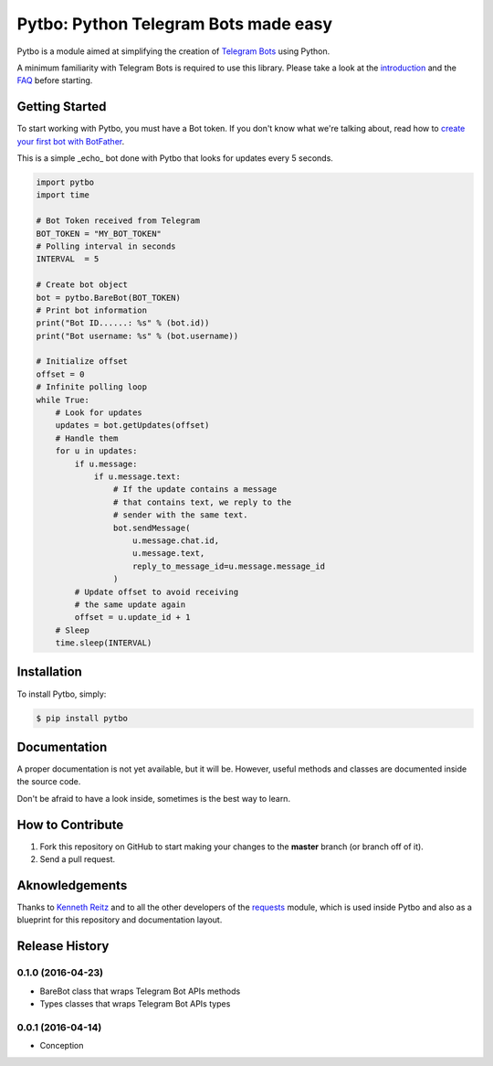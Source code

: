 Pytbo: Python Telegram Bots made easy
=====================================

.. image:: https://img.shields.io/pypi/v/pytbo.svg
    :target: https://pypi.python.org/pypi/pytbo

Pytbo is a module aimed at simplifying the creation of `Telegram Bots <https://telegram.org/blog/bot-revolution>`_ using Python.

A minimum familiarity with Telegram Bots is required to use this library. Please take a look at the `introduction <https://core.telegram.org/bots>`_ and the `FAQ <https://core.telegram.org/bots/faq>`_ before starting.

Getting Started
---------------

To start working with Pytbo, you must have a Bot token.
If you don't know what we're talking about, read how to `create your first bot with BotFather <https://core.telegram.org/bots#6-botfather>`_.

This is a simple _echo_ bot done with Pytbo that looks for updates every 5 seconds.

.. code-block:: python

    import pytbo
    import time

    # Bot Token received from Telegram
    BOT_TOKEN = "MY_BOT_TOKEN"
    # Polling interval in seconds
    INTERVAL  = 5

    # Create bot object
    bot = pytbo.BareBot(BOT_TOKEN)
    # Print bot information
    print("Bot ID......: %s" % (bot.id))
    print("Bot username: %s" % (bot.username))

    # Initialize offset
    offset = 0
    # Infinite polling loop
    while True:
        # Look for updates
        updates = bot.getUpdates(offset)
        # Handle them
        for u in updates:
            if u.message:
                if u.message.text:
                    # If the update contains a message
                    # that contains text, we reply to the
                    # sender with the same text.
                    bot.sendMessage(
                        u.message.chat.id,
                        u.message.text,
                        reply_to_message_id=u.message.message_id
                    )
            # Update offset to avoid receiving
            # the same update again
            offset = u.update_id + 1
        # Sleep
        time.sleep(INTERVAL)

Installation
------------

To install Pytbo, simply:

.. code-block:: bash

    $ pip install pytbo

Documentation
-------------

A proper documentation is not yet available, but it will be.
However, useful methods and classes are documented inside the source code.

Don't be afraid to have a look inside, sometimes is the best way to learn.

How to Contribute
-----------------

#. Fork this repository on GitHub to start making your changes to the **master** branch (or branch off of it).
#. Send a pull request.

Aknowledgements
---------------

Thanks to `Kenneth Reitz <https://github.com/kennethreitz>`_ and to all the other developers of the `requests <https://github.com/kennethreitz/requests>`_ module, which is used inside Pytbo and also as a blueprint for this repository and documentation layout.


.. :changelog:

Release History
---------------

0.1.0 (2016-04-23)
++++++++++++++++++

* BareBot class that wraps Telegram Bot APIs methods
* Types classes that wraps Telegram Bot APIs types

0.0.1 (2016-04-14)
++++++++++++++++++

* Conception



